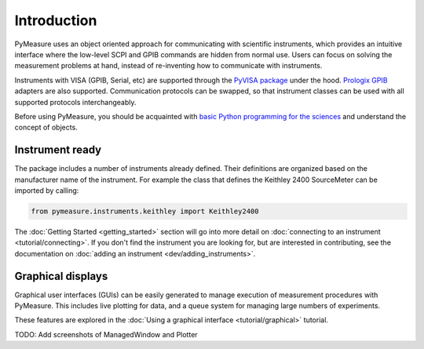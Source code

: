 ############
Introduction
############

PyMeasure uses an object oriented approach for communicating with scientific instruments, which provides an intuitive interface where the low-level SCPI and GPIB commands are hidden from normal use. Users can focus on solving the measurement problems at hand, instead of re-inventing how to communicate with instruments. 

Instruments with VISA (GPIB, Serial, etc) are supported through the `PyVISA package`_ under the hood. `Prologix GPIB`_ adapters are also supported. Communication protocols can be swapped, so that instrument classes can be used with all supported protocols interchangeably.

.. _PyVISA package: http://pyvisa.readthedocs.org/en/master/
.. _Prologix GPIB: http://prologix.biz/

Before using PyMeasure, you should be acquainted with `basic Python programming for the sciences`_ and understand the concept of objects.

.. _basic Python programming for the sciences: https://scipy-lectures.github.io/

Instrument ready
================

The package includes a number of instruments already defined. Their definitions are organized based on the manufacturer name of the instrument. For example the class that defines the Keithley 2400 SourceMeter can be imported by calling:

.. code-block:: python

  from pymeasure.instruments.keithley import Keithley2400

The :doc:`Getting Started <getting_started>` section will go into more detail on :doc:`connecting to an instrument <tutorial/connecting>`. If you don't find the instrument you are looking for, but are interested in contributing, see the documentation on :doc:`adding an instrument <dev/adding_instruments>`.


Graphical displays
==================

Graphical user interfaces (GUIs) can be easily generated to manage execution of measurement procedures with PyMeasure. This includes live plotting for data, and a queue system for managing large numbers of experiments.

These features are explored in the :doc:`Using a graphical interface <tutorial/graphical>` tutorial.

TODO: Add screenshots of ManagedWindow and Plotter